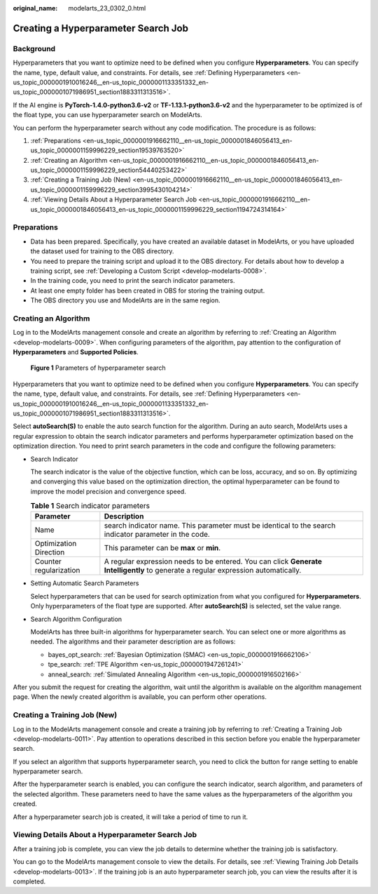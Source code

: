 :original_name: modelarts_23_0302_0.html

.. _modelarts_23_0302_0:

Creating a Hyperparameter Search Job
====================================

Background
----------

Hyperparameters that you want to optimize need to be defined when you configure **Hyperparameters**. You can specify the name, type, default value, and constraints. For details, see :ref:`Defining Hyperparameters <en-us_topic_0000001910016246__en-us_topic_0000001133351332_en-us_topic_0000001071986951_section1883311313516>`.

If the AI engine is **PyTorch-1.4.0-python3.6-v2** or **TF-1.13.1-python3.6-v2** and the hyperparameter to be optimized is of the float type, you can use hyperparameter search on ModelArts.

You can perform the hyperparameter search without any code modification. The procedure is as follows:

#. :ref:`Preparations <en-us_topic_0000001916662110__en-us_topic_0000001846056413_en-us_topic_0000001159996229_section19539763520>`
#. :ref:`Creating an Algorithm <en-us_topic_0000001916662110__en-us_topic_0000001846056413_en-us_topic_0000001159996229_section54440253422>`
#. :ref:`Creating a Training Job (New) <en-us_topic_0000001916662110__en-us_topic_0000001846056413_en-us_topic_0000001159996229_section3995430104214>`
#. :ref:`Viewing Details About a Hyperparameter Search Job <en-us_topic_0000001916662110__en-us_topic_0000001846056413_en-us_topic_0000001159996229_section1194724314164>`

.. _en-us_topic_0000001916662110__en-us_topic_0000001846056413_en-us_topic_0000001159996229_section19539763520:

Preparations
------------

-  Data has been prepared. Specifically, you have created an available dataset in ModelArts, or you have uploaded the dataset used for training to the OBS directory.
-  You need to prepare the training script and upload it to the OBS directory. For details about how to develop a training script, see :ref:`Developing a Custom Script <develop-modelarts-0008>`.
-  In the training code, you need to print the search indicator parameters.
-  At least one empty folder has been created in OBS for storing the training output.
-  The OBS directory you use and ModelArts are in the same region.

.. _en-us_topic_0000001916662110__en-us_topic_0000001846056413_en-us_topic_0000001159996229_section54440253422:

Creating an Algorithm
---------------------

Log in to the ModelArts management console and create an algorithm by referring to :ref:`Creating an Algorithm <develop-modelarts-0009>`. When configuring parameters of the algorithm, pay attention to the configuration of **Hyperparameters** and **Supported Policies**.


.. figure:: /_static/images/en-us_image_0000001805726206.png
   :alt: **Figure 1** Parameters of hyperparameter search

   **Figure 1** Parameters of hyperparameter search

Hyperparameters that you want to optimize need to be defined when you configure **Hyperparameters**. You can specify the name, type, default value, and constraints. For details, see :ref:`Defining Hyperparameters <en-us_topic_0000001910016246__en-us_topic_0000001133351332_en-us_topic_0000001071986951_section1883311313516>`.

Select **autoSearch(S)** to enable the auto search function for the algorithm. During an auto search, ModelArts uses a regular expression to obtain the search indicator parameters and performs hyperparameter optimization based on the optimization direction. You need to print search parameters in the code and configure the following parameters:

-  Search Indicator

   The search indicator is the value of the objective function, which can be loss, accuracy, and so on. By optimizing and converging this value based on the optimization direction, the optimal hyperparameter can be found to improve the model precision and convergence speed.

   .. table:: **Table 1** Search indicator parameters

      +------------------------+------------------------------------------------------------------------------------------------------------------------------------+
      | Parameter              | Description                                                                                                                        |
      +========================+====================================================================================================================================+
      | Name                   | search indicator name. This parameter must be identical to the search indicator parameter in the code.                             |
      +------------------------+------------------------------------------------------------------------------------------------------------------------------------+
      | Optimization Direction | This parameter can be **max** or **min**.                                                                                          |
      +------------------------+------------------------------------------------------------------------------------------------------------------------------------+
      | Counter regularization | A regular expression needs to be entered. You can click **Generate Intelligently** to generate a regular expression automatically. |
      +------------------------+------------------------------------------------------------------------------------------------------------------------------------+

-  Setting Automatic Search Parameters

   Select hyperparameters that can be used for search optimization from what you configured for **Hyperparameters**. Only hyperparameters of the float type are supported. After **autoSearch(S)** is selected, set the value range.

-  Search Algorithm Configuration

   ModelArts has three built-in algorithms for hyperparameter search. You can select one or more algorithms as needed. The algorithms and their parameter description are as follows:

   -  bayes_opt_search: :ref:`Bayesian Optimization (SMAC) <en-us_topic_0000001916662106>`
   -  tpe_search: :ref:`TPE Algorithm <en-us_topic_0000001947261241>`
   -  anneal_search: :ref:`Simulated Annealing Algorithm <en-us_topic_0000001916502166>`

After you submit the request for creating the algorithm, wait until the algorithm is available on the algorithm management page. When the newly created algorithm is available, you can perform other operations.

.. _en-us_topic_0000001916662110__en-us_topic_0000001846056413_en-us_topic_0000001159996229_section3995430104214:

Creating a Training Job (New)
-----------------------------

Log in to the ModelArts management console and create a training job by referring to :ref:`Creating a Training Job <develop-modelarts-0011>`. Pay attention to operations described in this section before you enable the hyperparameter search.

If you select an algorithm that supports hyperparameter search, you need to click the button for range setting to enable hyperparameter search.

After the hyperparameter search is enabled, you can configure the search indicator, search algorithm, and parameters of the selected algorithm. These parameters need to have the same values as the hyperparameters of the algorithm you created.

After a hyperparameter search job is created, it will take a period of time to run it.

.. _en-us_topic_0000001916662110__en-us_topic_0000001846056413_en-us_topic_0000001159996229_section1194724314164:

Viewing Details About a Hyperparameter Search Job
-------------------------------------------------

After a training job is complete, you can view the job details to determine whether the training job is satisfactory.

You can go to the ModelArts management console to view the details. For details, see :ref:`Viewing Training Job Details <develop-modelarts-0013>`. If the training job is an auto hyperparameter search job, you can view the results after it is completed.
